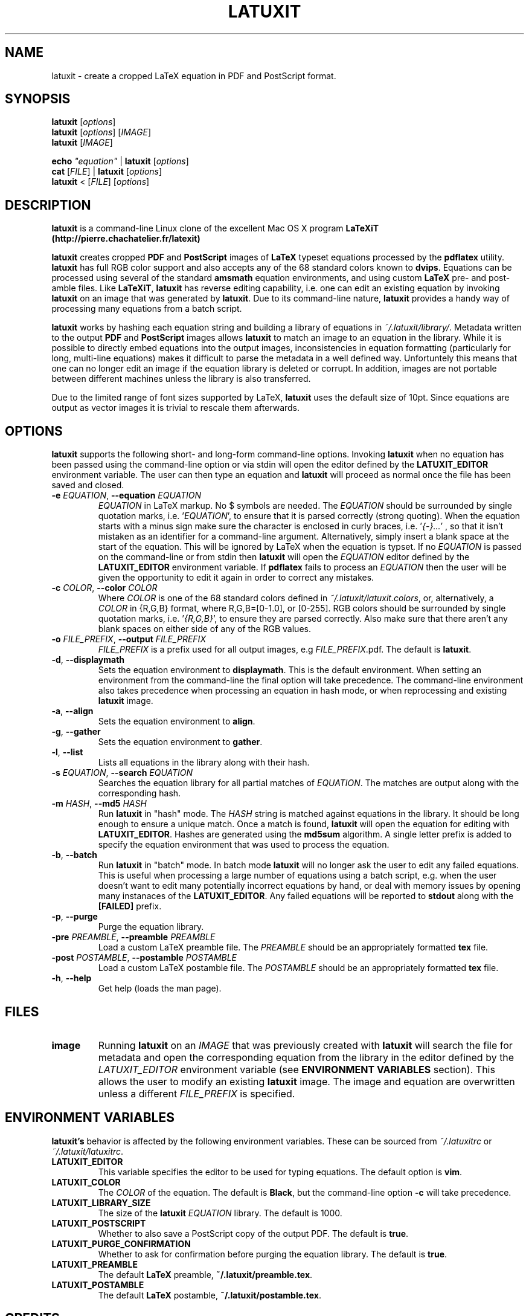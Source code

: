 .\" Copyright (c) 2012-2016, Lester Hedges <lester.hedges+latuxit@gmail.com>
.\"
.\" %%%LICENSE_START(GPLv2+_DOC_FULL)
.\" This is free documentation; you can redistribute it and/or
.\" modify it under the terms of the GNU General Public License as
.\" published by the Free Software Foundation; either version 2 of
.\" the License, or (at your option) any later version.
.\"
.\" The GNU General Public License's references to "object code"
.\" and "executables" are to be interpreted as the output of any
.\" document formatting or typesetting system, including
.\" intermediate and printed output.
.\"
.\" This manual is distributed in the hope that it will be useful,
.\" but WITHOUT ANY WARRANTY; without even the implied warranty of
.\" MERCHANTABILITY or FITNESS FOR A PARTICULAR PURPOSE.  See the
.\" GNU General Public License for more details.
.\"
.\" You should have received a copy of the GNU General Public
.\" License along with this manual; if not, see
.\" <http://www.gnu.org/licenses/>.
.\" %%%LICENSE_END
.if !\n(.g \{\
.   if !\w|\*(lq| \{\
.       ds lq ``
.       if \w'\(lq' .ds lq "\(lq
.   \}
.   if !\w|\*(rq| \{\
.       ds rq ''
.       if \w'\(rq' .ds rq "\(rq
.   \}
.\}
.de Id
.ds Dt \\$4
..
.Id $Id: latuxit.1,v 1.00 2016/06/03 10:13:32 lester Exp $
.TH LATUXIT 1 \*(Dt "Lester Hedges"
.SH NAME
latuxit \- create a cropped LaTeX equation in PDF and PostScript format.
.SH SYNOPSIS
.B latuxit
.RI [ options ]
.br
.B latuxit
.RI [ options ]
.RI [ IMAGE ]
.br
.B latuxit
.RI [ IMAGE ]
.P
.B echo
.RI \fI"equation\fI"
|
.B latuxit
.RI [ options ]
.br
.B cat
.RI [ FILE ]
|
.B latuxit
.RI [ options ]
.br
.B latuxit
<
.RI [ FILE ]
.RI [ options ]
.SH DESCRIPTION
.PP
.B latuxit
is a command-line Linux clone of the excellent Mac OS X program
.B LaTeXiT (http://pierre.chachatelier.fr/latexit)
.PP
.B latuxit
creates cropped
.B PDF
and
.B PostScript
images of
.B LaTeX
typeset equations processed by the
.B pdflatex
utility.
.B latuxit
has full RGB color support and also accepts any of the 68 standard colors known
to
.BR dvips .
Equations can be processed using several of the standard
.B amsmath
equation environments, and using custom
.B LaTeX
pre- and post-amble files.
Like
.BR LaTeXiT ,
.B latuxit
has reverse editing capability, i.e. one can edit an existing equation by
invoking
.B latuxit
on an image that was generated by
.BR latuxit .
Due to its command-line nature,
.B latuxit
provides a handy way of processing many equations from a batch script.
.PP
.B latuxit
works by hashing each equation string and building a library of equations in
.IR ~/.latuxit/library/ .
Metadata written to the output
.B PDF
and
.B PostScript
images allows
.B latuxit
to match an image to an equation in the library. While it is possible to
directly embed equations into the output images, inconsistencies in equation
formatting (particularly for long, multi-line equations) makes it difficult to
parse the metadata in a well defined way. Unfortuntely this means that one can
no longer edit an image if the equation library is deleted or corrupt. In
addition, images are not portable between different machines unless the library
is also transferred.
.PP
Due to the limited range of font sizes supported by LaTeX,
.B latuxit
uses the default size of 10pt. Since equations are output as vector images it
is trivial to rescale them afterwards.
.SH OPTIONS
.B
latuxit
supports the following short- and long-form command-line options. Invoking
.B latuxit
when no equation has been passed using the command-line option or via stdin
will open the editor defined by the
.B LATUXIT_EDITOR
environment variable. The user can then type an equation and
.B latuxit
will proceed as normal once the file has been saved and closed.
.TP
.BI \-e " EQUATION" "\fR,\fP \-\^\-equation "EQUATION
.I EQUATION
in LaTeX markup. No $ symbols are needed. The
.I EQUATION
should be surrounded by single quotation marks, i.e. '\fIEQUATION\fP'\fR, to
ensure that it is parsed correctly (strong quoting). When the equation starts
with a minus sign make sure the character is enclosed in curly braces,
i.e. '\fI{-}...\fP'\fR , so that it isn't mistaken as an identifier for a
command-line argument. Alternatively, simply insert a blank space at the start
of the equation. This will be ignored by LaTeX when the equation is typset.
If no
.I EQUATION
is passed on the command-line or from stdin then
.B latuxit
will open the
.I EQUATION
editor defined by the
.B LATUXIT_EDITOR
environment variable. If
.B pdflatex
fails to process an
.I EQUATION
then the user will be given the opportunity to edit it again in order to
correct any mistakes.
.TP
.BI \-c " COLOR" "\fR,\fP \-\^\-color "COLOR
Where
.I COLOR
is one of the 68 standard colors defined in
.IR ~/.latuxit/latuxit.colors ,
or, alternatively, a
.I COLOR
in {R,G,B} format, where R,G,B=[0\-1.0], or [0\-255]. RGB colors should be
surrounded by single quotation marks, i.e. '\fI{R,G,B}\fP'\fR, to ensure
they are parsed correctly. Also make sure that there aren't any blank spaces
on either side of any of the RGB values.
.TP
.BI \-o " FILE_PREFIX" "\fR,\fP \-\^\-output "FILE_PREFIX
.I FILE_PREFIX
is a prefix used for all output images, e.g
.IR FILE_PREFIX .pdf.
The default is
.BR latuxit .
.TP
.BR \-d ", " \-\^\-displaymath
Sets the equation environment to
.BR displaymath .
This is the default environment. When setting an environment from the
command-line the final option will take precedence. The command-line
environment also takes precedence when processing an equation in hash
mode, or when reprocessing and existing
.B latuxit
image.
.TP
.BR \-a ", " \-\^\-align
Sets the equation environment to
.BR align .
.TP
.BR \-g ", " \-\^\-gather
Sets the equation environment to
.BR gather .
.TP
.BR \-l ", " \-\^\-list
Lists all equations in the library along with their hash.
.TP
.BI \-s " EQUATION" "\fR,\fP \-\^\-search "EQUATION
Searches the equation library for all partial matches of
.IR EQUATION .
The matches are output along with the corresponding hash.
.TP
.BI \-m " HASH" "\fR,\fP \-\^\-md5 "HASH
Run
.B latuxit
in "hash" mode. The
.I HASH
string is matched against equations in the library. It should be long enough to
ensure a unique match. Once a match is found,
.B latuxit
will open the equation for editing with
.BR LATUXIT_EDITOR .
Hashes are generated using the
.B md5sum
algorithm. A single letter prefix is added to specify the equation environment
that was used to process the equation.
.TP
.BR \-b ", " \-\^\-batch
Run
.B latuxit
in "batch" mode. In batch mode
.B latuxit
will no longer ask the user to edit any failed equations. This is useful when
processing a large number of equations using a batch script, e.g. when the user
doesn't want to edit many potentially incorrect equations by hand, or deal with
memory issues by opening many instanaces of the
.BR LATUXIT_EDITOR .
Any failed equations will be reported to
.B stdout
along with the
.B [FAILED]
prefix.
.
.TP
.BR \-p ", " \-\^\-purge
Purge the equation library.
.TP
.BI \-pre " PREAMBLE" "\fR,\fP \-\^\-preamble "PREAMBLE
Load a custom LaTeX preamble file. The
.I PREAMBLE
should be an appropriately formatted
.B tex
file.
.TP
.BI \-post " POSTAMBLE" "\fR,\fP \-\^\-postamble "POSTAMBLE
Load a custom LaTeX postamble file. The
.I POSTAMBLE
should be an appropriately formatted
.B tex
file.
.TP
.BR \-h ", " \-\^\-help
Get help (loads the man page).
.
.SH FILES
.TP
.B image
Running
.B latuxit
on an
.I IMAGE
that was previously created with
.B latuxit
will search the file for metadata and open the corresponding equation from the
library in the editor defined by the
.I LATUXIT_EDITOR
environment variable (see
.B ENVIRONMENT VARIABLES
section). This allows the user to modify an existing
.B latuxit
image. The image and equation are overwritten unless a different
.I FILE_PREFIX
is specified.
.SH "ENVIRONMENT VARIABLES"
.B latuxit's
behavior is affected by the following environment variables. These
can be sourced from
.I ~/.latuxitrc
or
.IR ~/.latuxit/latuxitrc .
.TP
.B LATUXIT_EDITOR
This variable specifies the editor to be used for typing equations. The default
option is
.BR vim .
.TP
.B LATUXIT_COLOR
The
.I COLOR
of the equation. The default is
.BR Black ,
but the command-line option
.B \-c
will take precedence.
.TP
.B LATUXIT_LIBRARY_SIZE
The size of the
.B latuxit
.I EQUATION
library. The default is 1000.
.TP
.B LATUXIT_POSTSCRIPT
Whether to also save a PostScript copy of the output PDF. The default is
.BR true .
.TP
.B LATUXIT_PURGE_CONFIRMATION
Whether to ask for confirmation before purging the equation library. The default
is
.BR true .
.TP
.B LATUXIT_PREAMBLE
The default
.B LaTeX
preamble,
.BR ~/.latuxit/preamble.tex .
.TP
.B LATUXIT_POSTAMBLE
The default
.B LaTeX
postamble,
.BR ~/.latuxit/postamble.tex .
.SH CREDITS
.PP
.BR LaTeXiT ,
for the inspiration
.BR (http://pierre.chachatelier.fr/latexit) .
.PP
Ideas taken from Giovanni Lanzani
.BR (www.lanzani.nl/latexit.html) .
.SH BUGS
.PP
Email bug reports to
.BR lester.hedges+latuxit@gmail.com .
